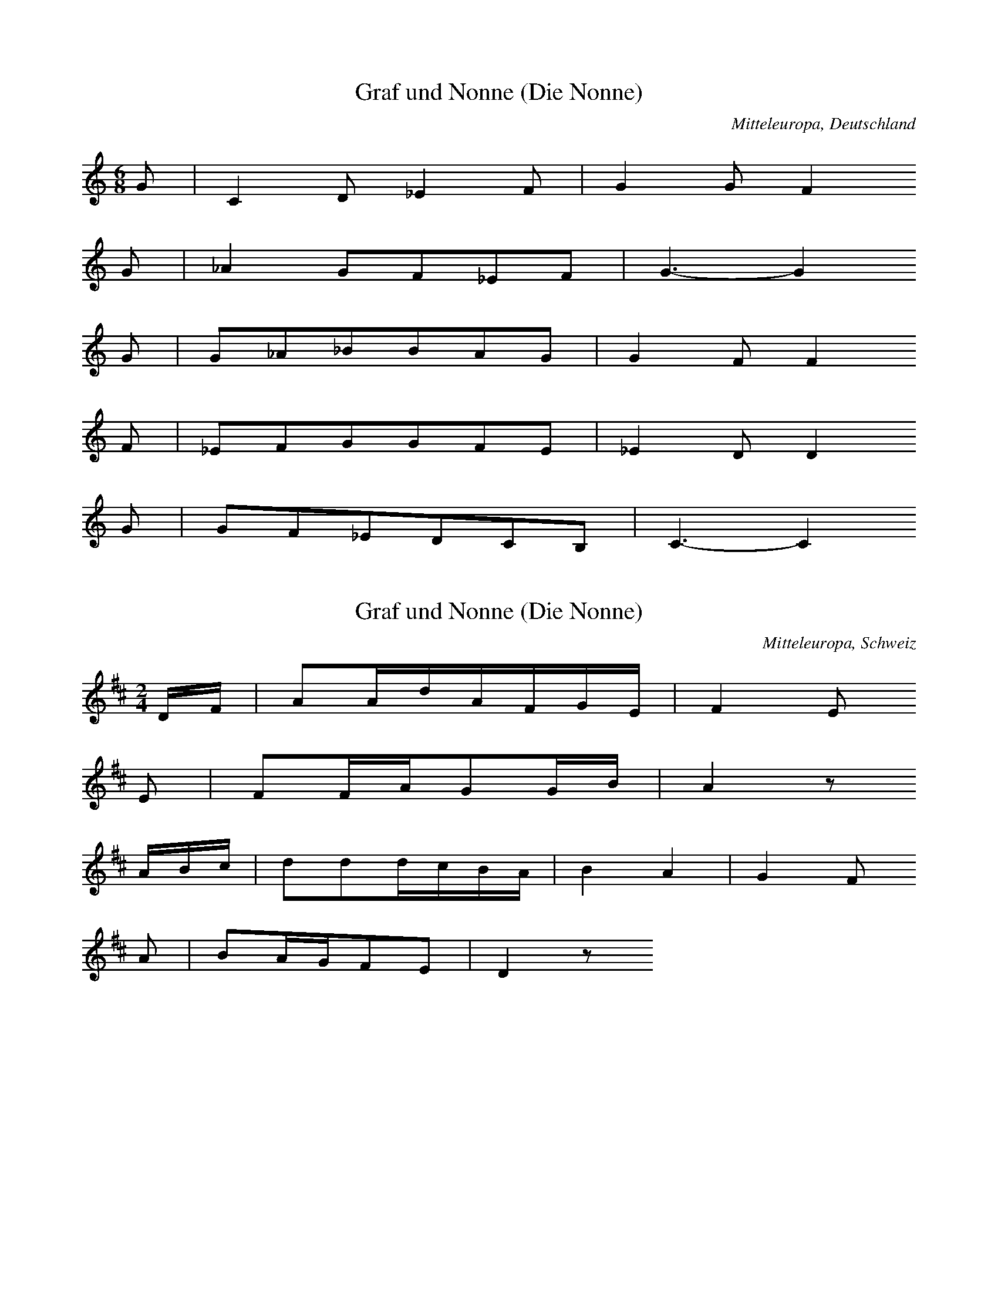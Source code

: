 
X:1
T: Graf und Nonne (Die Nonne)
N: Q0155
O: Mitteleuropa, Deutschland
R: Ballade, Standesunterschied, vergebliche Werbung, Liebe, Klage
M: 6/8
L: 1/8
K: C
G | C2D_E2F | G2GF2
G | _A2GF_EF | G3-G2
G | G_A_BBAG | G2FF2
F | _EFGGFE | _E2DD2
G | GF_EDCB, | C3-C2

X:2
T: Graf und Nonne (Die Nonne)
N: Q0155A
O: Mitteleuropa, Schweiz
N: Verzierungen (Vorschlaege) in der ersten und dritten Zeile.
N: Anhaengsel an der dritten Zeile.
R: Ballade, Standesunterschied, vergebliche Werbung, Liebe, Klage
M: 2/4
L: 1/16
K: D
DF | A2AdAFGE | F4E2
E2 | F2FAG2GB | A4z2
ABc | d2d2dcBA | B4A4 | G4F2
A2 | B2AGF2E2 | D4z2

X:3
T: Graf und Nonne (Die Nonne)
N: Q0155B
O: Mitteleuropa, Deutschland
N: Anhaengsel an der dritten Zeile.
R: Ballade, Standesunterschied, vergebliche Werbung, Liebe, Klage
M: 2/4
L: 1/8
K: G
G | BGdB | B2A
G | BGdB | A2z
G | dddd | dBG2 | c2e2 | dBG
d | dcAF | G2z

X:4
T: Graf und Nonne (Die Nonne)
N: Q0155C
O: Mitteleuropa, Deutschland (BRD) , Nordrhein - Westfalen, Meurs
N: Anhaengsel an der dritten Zeile.
R: Ballade, Standesunterschied, vergebliche Werbung, Liebe, Klage
M: 2/4
L: 1/32
K: F
F2A2 | c6f2c2A2B2G2 | A8G4
G3B | A4A2c2=B4B2d2 | c8z4
c4 | f4f2f2e2d2c4 | d8c4z2c2 | c6B2A4
c4 | d4c2B2A4G4 | F8z4

X:5
T: Graf und Nonne (Die Nonne)
N: Q0155D
O: Mitteleuropa, Deutschland / Polen, Schlesien, Kanth
R: Ballade, Standesunterschied, Werbung, Liebe, Glueck
M: 2/4
L: 1/8
K: D
G | BAGA | G2F
F | AGEA | F2z
F | AFEF | G2F
F | AFEF | G2F
D | DDDD | d2c
B | BFBG | G2F
F | AFEG | G2F
F | AFEG | G2F
D | DDDD | d2c
B | AFBG | G2F

X:6
T: Graf und Nonne (Die Nonne)
N: Q0155E
O: Mitteleuropa, Deutschland (BRD) , Nordrhein - Westfalen, Siegen
N: Grundton in der zweigestrichenen Oktave.
R: Ballade, Standesunterschied, Werbung, Liebe
M: 3/4
L: 1/8
K: C
C2 | C2G,2EF | E2C2
G2 | A2G2FG | E2z2
CC | A2A2AA | AGG2
GG | AGFEGE | D2D2
G2 | A2G2FG | E2z2

X:7
T: Graf und Nonne (Die Nonne)
N: Q0155F
O: Mitteleuropa, Deutschland (DDR) , Brandenburg an der Havel
N: Anhaengsel an der dritten Zeile.
R: Ballade, Standesunterschied, Werbung, Liebe
M: 4/4
L: 1/8
K: C
C2 | G3cGEFD | E4D2
D2 | E2A2G2^F2 | G4z2
G2 | c2c2B2G2 | A4G2z2 | F4E2
G2 | A2F2E2D2 | C4z2

X:8
T: Graf und Nonne (Die Nonne)
N: Q0155G
O: Mitteleuropa, Deutschland (DDR) , Brandenburg, Soldin, Adamsdorf
R: Ballade, Standesunterschied, vergebliche Werbung, Liebe, Klage, Tod
M: 2/4
L: 1/16
K: F
FA | c3fcBAG | A4G2
G2 | A2A2BABd | c4z2
c2 | f2f2edc2 | d4c4 | B4A2
c2 | d2cBA2G2 | F4z2

X:9
T: Graf und Nonne (Die Nonne)
N: Q0155H
O: Mitteleuropa, Deutschland (BRD) , Rheinland - Pfalz, Simmern, Laubach
N: Pause am Schluss der vierten und letzten Zeile angefuegt.
N: Eingeklammerte Pausen gespielt.
R: Ballade, Standesunterschied, vergebliche Werbung, Liebe, Klage
M: 6/8
L: 1/16
K: G
D2 | B4B2B2A2G2 | A2A4z2
D3D | c4c2d4A2 | B8z2
d2 | d2c2B2B2c2d2 | e6e2d2
B2 | d2d2d2d2c2c2 | B8z2
d2 | d2c2B2B2c2d2 | e6e2d2
B2 | d2d2d2d2c2c2 | B8z2

X:10
T: Graf und Nonne (Die Nonne)
N: Q0155I
O: Mitteleuropa, Deutschland (BRD) , Nordrhein - Westfalen, Attendorn
R: Ballade, Standesunterschied, vergebliche Werbung, Liebe, Klage
M: 4/4
L: 1/8
K: F
C2 | F3CA,2C2 | F2A2A2
c2 | G3FE2F2 | G4z2
FG | A2A2A2A2 | A2c2B2
AA | G2G2G2G2 | G2d2c2
cB | A2A2G2G2 | A4z2
d2 | c3AB2c2 | A4z2

X:11
T: Graf und Nonne (Die Nonne)
N: Q0155J
O: Mitteleuropa, Deutschland (DDR) , Thueringen, Poermitz
R: Ballade, Standesunterschied, vergebliche Werbung, Liebe, Klage
M: 6/8
L: 1/8
K: F
C | F2Ac2F | FEz3
C | E2Gc2B | A2z3
C | F2GA2B | c2fe2
d | cccB2E | F4z

X:12
T: Graf und Nonne (Die Nonne)
N: Q0155K
O: Mitteleuropa, Schweiz, Aargau, Zufikon
R: Ballade, Standesunterschied, vergebliche Werbung, Liebe, Klage
M: 6/8
L: 1/16
K: Bb
F2 | B2A2G2F3DD2 | G4F2F4
B2 | F4D2G2F2E2 | E6D2z2
F2 | B2A2G2F3DD2 | G4F2F4
B2 | F4D2G2F2E2 | E6D2z2
B2 | c2e2e2c2A2F2 | B4d2d6
c3cc2e2d2c2 | B8z2
B2 | c2e2e2c2A2F2 | B4d2d6
c3cc2e2d2c2 | B8z2

X:13
T: Graf und Nonne (Die Nonne)
N: Q0155L
O: Mitteleuropa, Deutschland / Polen, Schlesien, Ziegenhals
R: Ballade, Standesunterschied, vergebliche Werbung, Liebe, Klage, Tod
M: 4/4
L: 1/8
K: F
c2 | c3cd2A2 | c4B2
B2 | B3Bc2B2 | A4z2
f2 | f3fg2f2 | e3dd2
d2 | c2c2c2B2 | A2A2z2

X:14
T: Graf und Nonne (Die Nonne)
N: Q0155M
O: Mitteleuropa, Oesterreich, Niederoesterreich, Goggendorf
N: Grundton taucht nicht auf ! Grundton in der eingestrichenen Oktave.
R: Ballade, Standesunterschied, vergebliche Werbung, Liebe, Klage, Tod
M: 6/8
L: 1/16
K: Bb
f2 | f3dd2d2c2d2 | e2e2z6
g2 | g4e2e2f2g2 | f6z4
f2 | f3dd2d3cd2 | e4g2g4
g2 | f2g2f2e4e2 | d4z6

X:15
T: Graf und Nonne (Die Nonne)
N: Q0155N
O: Mitteleuropa, Deutschland (BRD) , Nordrhein - Westfalen, Muenster
N: Anhaengsel an der dritten bzw. fuenften Zeile.
R: Ballade, Standesunterschied, vergebliche Werbung, Liebe;
M: 3/4
L: 1/8
K: G
D2 | G4D2 | D2G2B2 | B2A2
D2 | D2F2A2 | e2d2c2 | B4
GB | d4d2 | d2c2B2 | c2A2D2 | E2D2
D2 | D2F2A2 | e2d2c2 | B4
GB | d4d2 | d2c2B2 | c2A2D2 | E2D2
D2 | D2F2A2 | e2d2c2 | B4

X:16
T: Graf und Nonne (Die Nonne)
N: Q0155O
O: Mitteleuropa, Deutschland (BRD) , Franken, Mittelfranken, Hersbruck,
N: Grundton in der zweigestrichenen Oktave
R: Ballade, Standesunterschied, vergebliche Werbung, Liebe, Klage;
M: 4/4
L: 1/8
K: C
G,2 | C3G,E,2G,2 | G,2E2E2
E2 | D3CB,2D2 | D6
G,2 | E3EE2E2 | E2G2F2
E2 | D3DD2E2 | F2A2G2
E2 | G4F4 | E6

X:17
T: Graf und Nonne (Die Nonne)
N: Q0155P
O: Mitteleuropa, Schweiz, Kanton Wallis, Visp, Randa
R: Ballade, Standesunterschied, vergebliche Werbung, Liebe, Klage
M: 4/4
L: 1/8
K: D
A2 | D2FAD2F2 | E2A2G2
E2 | C2EGC2E2 | D2A2F2
D2 | D2DDD2G2 | B4dc
B2 | A2AAG2C2 | D2z4

X:18
T: Graf und Nonne (Die Nonne)
N: Q0155Q
O: Mitteleuropa, Deutschland (BRD) , Wuerttemberg, Lauingen
N: Grundton in der zweigestrichenen Oktave.
R: Ballade, Standesunterschied, vergebliche Werbung, Liebe, Klage
M: 3/4
L: 1/16
K: C
G,3G, | C4E4D2C2 | D4F4
D3D | E4E4G2E2 | D8
C2E2 | G4G2G2F2E2 | E2D2z2
G,2 | G,2B,2D2A2G2F2 | E8

X:19
T: Graf und Nonne (Die Nonne)
N: Q0155R
O: Mitteleuropa, Deutschland (BRD) , Hessen, Giessen, Crumbach
R: Ballade, Standesunterschied, Werbung, Liebe, Glueck
M: 6/8
L: 1/16
K: G
D2 | B4A2G4E2 | D4B2B4
BB | A4A2c2B2A2 | B8z2
B2 | d4B2e4d2 | c4B2A4
G2 | F4A2d4c2 | B8z2
B2 | c4e2d4c2 | B4A2G4
G2 | F4A2d4c2 | B6-B4

X:20
T: Graf und Nonne (Die Nonne)
N: Q0155S
O: Osteuropa, UdSSR, Krim, Friedental
N: Pause am Ende der ersten Zeile weggelassen.
R: Ballade, Standesunterschied, vergebliche Werbung, Liebe, Klage
M: 6/8
L: 1/16
K: C
G,2 | C4E2F2E2C2 | D4B,2G,4
G,2 | D4G2G2F2D2 | E8z2
CD | E4A2G4E2F2D2
B,C | D4D2F4D2E2C2
G,2 | G4E2D4E2 | C6z4

X:21
T: Graf und Nonne (Die Nonne)
N: Q0155T
O: Mitteleuropa, Deutschland (BRD) , Hessen, Kassel, Vollmarshausen
R: Ballade, Standesunterschied, vergebliche Werbung, Liebe
M: 3/4
L: 1/8
K: C
ED | C3DED | CGG2
ED | C3DEE | D4
CE | G2ECAG | GFD2
Gc | G2E2DD | C4

X:22
T: Graf und Nonne (Die Nonne)
N: Q0155U
O: Mitteleuropa, Oesterreich, Burgenland, Pamhagen
R: Ballade, Standesunterschied, Werbung, Liebe, Glueck
M: 4/4
L: 1/4
K: G
GB | ddcd | B2
GB | ddcd | B2
AA | BB^cA | dd
AA | BB^cA | dd
gd | dcBc | d2
dc | BBAA | G2

X:23
T: Graf und Nonne (Die Nonne)
N: Q0155V
O: Mitteleuropa, Deutschland (BRD) , Nordrhein - Westfalen,
N: Anhaengsel an der dritten Zeile. Grundton in der zweigestrichenen
N: Oktave.
R: Ballade, Standesunterschied, vergebliche Werbung, Liebe, Klage
M: 3/4
L: 1/4
K: C
G, | G,E,G, | EDC | CB,z | z2
G, | G,B,D | FED | C3 | z2
E | GGG | GFE | FG,G, | A,G,
G, | G,B,D | FED | C3 | z2

X:24
T: Graf und Nonne (Die Nonne)
N: Q0155W
O: Osteuropa, Ungarn, Deutsch - Pilsen, Honter Gespannschaft
R: Ballade, Standesunterschied, vergebliche Werbung, Liebe, Klage
M: 4/4
L: 1/8
K: G
D2 | G2F2G2A2 | _B2B2A2
A2 | d2d2c2_B2 | A4z2
_Bc | _B2=F2B2c2 | d4c2
_B2 | A2G2_B2A2 | G4z2
_Bc | _B2=F2B2c2 | d4c2
_B2 | A2G2_B2A2 | G4z2

X:25
T: Graf und Nonne (Die Nonne)
N: Q0155X
O: Mitteleuropa, Deutschland (BRD) , Hessen, Eder, Kleinern
N: Schlusspause korrigiert.
R: Ballade, Standesunterschied, vergebliche Werbung, Liebe
M: 3/4
L: 1/16
K: Eb
E4 | G6G2G2G2 | F2B2B4
G3F | E6F2G2B2 | F6
E2E2F2 | B4G3Bc3B | B2A2F4
c2c2 | B6G2A2F2 | E6
E2E2F2 | B4G3Bc3B | B2A2F4
c2c2 | B6G2A2F2 | E6z2

X:26
T: Graf und Nonne (Die Nonne)
N: Q0155Y
O: Mitteleuropa, Schweiz, Basel - Land
R: Ballade, Standesunterschied, vergebliche Werbung, Liebe, Klage
M: 4/4
L: 1/8
K: F
C2 | F2c2cAAc | A4A2
C2 | F2F2Bddf | f4z2
C2 | F2c2cAAc | A4A2
c2 | A2F2G2E2 | F4z2
c2 | A2F2G2E2 | F4z2

X:27
T: Graf und Nonne (Die Nonne)
N: Q0155Z
O: Mitteleuropa, Deutschland (BRD) , Hessen, Fulda, Neuhof
N: Anhaengsel an der ersten, dritten und fuenften Zeile.
R: Ballade, Standesunterschied, vergebliche Werbung, Liebe, Klage, Tod
M: 6/8
L: 1/16
K: G
D2 | G4D2B,2D2B2 | B2A2D2E2D2
D2 | D2F2A2e2d2c2 | B6z4
GB | d4d2d2c2B2 | B2A2D2E2D2
D2 | D2F2A2e2d2c2 | B6z4
GB | d4d2d2c2B2 | B2A2D2E2D2
D2 | D2F2A2e2d2c2 | B6z4

X:28
T: Graf und Nonne (Die Nonne)
N: Q0155a
O: Mitteleuropa, Deutschland (BRD) , Franken, Haselbach v.d. Rhoen
R: Ballade, Standesunterschied, vergebliche Werbung, Liebe, Klage
M: 2/4
L: 1/16
K: Bb
F2 | B3FD2F2 | B2d2d2
f2 | c3BA2B2 | c4z2
Bc | d3dd3d | d2f2e2
dd | c3ee3e | e2g2f2
fe | d2d2c2c2 | d4z2

X:29
T: Graf und Nonne (Die Nonne)
N: Q0155b
O: Mitteleuropa, Deutschland (BRD) , Franken, Haselbach v.d. Rhoen
N: Gleiche Informantin wie in Q0155a.
R: Ballade, Standesunterschied, vergebliche Werbung, Liebe, Klage
M: 3/4
L: 1/8
K: F
C2 | F3GAB | A2F2
FG | A3GAB | c4
c2 | d3cBd | c2A2
FA | c3ABc | A2z2
F2 | d3dfd | c2A2
FA | c3dcB | A2z2

X:30
T: Graf und Nonne (Die Nonne)
N: Q0155c
O: Mitteleuropa, Deutschland / Frankreich, Lothringen, Forbach,
N: Modulation in der letzten Zeile.
R: Ballade, Standesunterschied, Werbung, Liebe, Glueck
M: 4/4
L: 1/8
K: G
D2 | B2B2G2B2 | B2A2G2z2
c3BA2G2 | A2A2G2
Bc | ddB2e2d2 | dcB2A2
FG | AAA2B2BA | G2E2D2
D2 | GGG2A2A2 | B4
c4 | G2EFG2F2 | E4z2

X:31
T: Graf und Nonne (Die Nonne)
N: Q0155d
O: Suedosteuropa, Rumaenien, Sathmar, Arded, Scheindorf
N: Schlusspause korrigiert.
R: Ballade, Standesunterschied, vergebliche Werbung, Liebe, Klage
M: 4/4
L: 1/16
K: E
 | B4A4G4B4 | A4G4F8
B4A4G4F4 | E4F2G2F4
B,4 | G3FE3DG2F2E4 | E4c4B4
A4 | G2B2G4F2GEF4 | E8z8

X:32
T: Graf und Nonne (Die Nonne)
N: Q0155e
O: Osteuropa, Ungarn, Batschka, Ujfutak
R: Ballade, Standesunterschied, vergebliche Werbung, Liebe, Klage, Tod
M: 6/8
L: 1/16
K: D
D2 | =F4F2G2F2E2 | =F6D4
FG | A4G2A4G2 | A6z4
A2 | d2d2=c2_B2A2G2 | A6=F4
F2 | E2E2E2A4A2 | D6z4

X:33
T: Graf und Nonne (Die Nonne)
N: Q0155f
O: Osteuropa, Polen, Galizien, Konstantynowka
N: Anhaengsel in der dritten Zeile.
R: Ballade, Standesunterschied, Werbung, Liebe, Glueck
M: 4/4
L: 1/8
K: C
C2 | G2A2G2F2 | E3ED3
D | E2E2F2A2 | G4z2
G2 | c2c2cBA2 | G2c2G2z2 | F4E2
c2 | A2F2FED2 | C2z4

X:34
T: Graf und Nonne (Die Nonne)
N: Q0155g
O: Mitteleuropa, Oesterreich / Italien, Suedtirol, Meran, Marling
R: Ballade, Standesunterschied, vergebliche Werbung, Liebe, Klage, Tod
M: 6/8
L: 1/8
K: G
D | G2GF2G | A3D2
D | A2AG2A | B3z2
d | d2cE2c | c2BD2
B | B2AE2F | G3z2
d | d2cE2c | c2BD2
B | B2AE2F | G3z2

X:35
T: Graf und Nonne (Die Nonne)
N: Q0155h
O: Mitteleuropa, Oesterreich / Italien, Suedtirol, Sterzing, Pfitsch,
R: Ballade, Standesunterschied, Werbung, Liebe
M: 6/8
L: 1/16
K: G
D2 | B4G2G2F2G2 | A2A2z6
DD | A4A2A2G2A2 | B4z6
B2 | d4c2A4c2 | c4B2G4
B2 | A4F2B4A2 | G4z6
B2 | d4c2A4c2 | c4B2G4
B2 | A4F2B4A2 | G4z6

X:36
T: Graf und Nonne (Die Nonne)
N: Q0155i
O: Mitteleuropa, Oesterreich / Italien, Suedtirol, Brixen, Vals
R: Ballade, Standesunterschied, vergebliche Werbung, Liebe, Klage, Tod
M: 6/8
L: 1/8
K: G
D | BBBBAB | cAz3
F | ccccBc | d2z3
g | f2ec2e | e2dB2
d | d2cd2c | B2z3
g | f2ec2e | e2dB2
d | d2cd2c | B2z3

X:37
T: Graf und Nonne (Die Nonne)
N: Q0155j
O: Suedosteuropa, Rumaenien, Bukowina, Alt - Fratautz
R: Ballade, Standesunterschied, vergebliche Werbung, Liebe, Klage, Tod
M: 6/8
L: 1/8
K: F
C | A2AG2G | F3G2
G | A2Ad2d | c3z2
c | cccfed | d3c2
c | cdcBGc | A3z2

X:38
T: Graf und Nonne (Die Nonne)
N: Q0155k
O: Osteuropa, UdSSR, Bessarabien, Karolinengrund, Eigenheim
R: Ballade, Standesunterschied, Werbung, Liebe
M: 6/8
L: 1/16
K: Eb
B,2 | E4G2B4E2 | E2D4z4
B,2 | D4F2B4A2 | G6z4
EF | G4G2A4B2 | c4e2d4
c2 | B2B2B2B4A2 | G6z4

X:39
T: Graf und Nonne (Die Nonne)
N: Q0155l
O: Mitteleuropa, Deutschland (BRD) , Niedersachsen, Hildesheim, Mehle
R: Ballade, Standesunterschied, vergebliche Werbung, Liebe, Klage
M: 4/4
L: 1/8
K: G
D2 | G3DB,2D2 | G2B2B2
d2 | A3GF2G2 | A4z2
D2 | G3DB,2D2 | G2B2B2
d2 | A3GF2G2 | A4z2
GA | B3BB2B2 | B2d2d2
cB | A3Bc2c2 | c2e2d2
c2 | B3AB2c2 | d4
e4 | d3Bc2d2 | B4z2

X:40
T: Graf und Nonne (Die Nonne)
N: Q2155m
O: Mitteleuropa, Niederlande, Zeeland, te Oost - Souburg
N: Niederlaendische Fassung der Ballade. Verzierung: Glissando. Unteren
N: Anfangston kodiert. Schluss rhythmisch korrigiert und Pause ergaenzt.
R: Ballade, Standesunterschied, vergebliche Werbung, Liebe, Klage, Tod
M: 6/8
L: 1/8
K: G
D | G2Bd2d | e2ed2
d | e2ef2f | g3-g2
d | ggge2e | d3Bz
d | deddcB | A3
eee | d2GB2c | d3
eee | d2GB2A | G2z3

X:41
T: Graf und Nonne (Die Nonne)
N: Q0155n
O: Osteuropa, Tschechoslowakei, Boehmen, Egerland, Hostau, Muttersdorf
N: Pause in der vierten und letzten Zeile ergaenzt.
R: Ballade, Standesunterschied, vergebliche Werbung, Liebe, Klage, Tod
M: 6/8
L: 1/8
K: E
B, | GFEEDE | FF2z2
B, | AGFFEF | G3z2
B, | GFEEDE | C2AAG
F | EDEGFF | E3z2
B, | GFEEDE | C2AAG
F | EDEGFF | E3z2

X:42
T: Graf und Nonne (Die Nonne)
N: Q0155o
O: Osteuropa, Ungarn, Tata, Tatabanya
R: Ballade, Standesunterschied, vergebliche Werbung, Liebe, Klage, Tod
M: 6/8
L: 1/16
K: G
D2 | G4G2G4B2 | A6A4
DD | B2B2B2d2c2B2 | A6z4
A2 | c2c2c2c2B2A2 | G4A2B4
G2 | D2B2B2B4A2 | G6z4

X:43
T: Graf und Nonne (Die Nonne)
N: Q2155p
O: Osteuropa, Ungarn, Tata, Tatabanya
N: Derselbe Informant wie in Q0155n. Ersten Taktstrich eingefuegt.
N: Ungarische Fassung der Ballade.
R: Ballade, Standesunterschied, vergebliche Werbung, Liebe, Klage, Tod
M: 6/8
L: 1/8
K: G
G | GGG_BAG | d3z2
d | g2g=f2_e | d3z2
d | d2dd2A | c3_B2
G | _B2BA2A | G3z2

X:44
T: Graf und Nonne (Die Nonne)
N: Q0155q
O: Osteuropa, Ungarn, Tata, Tarjan
R: Ballade, Standesunterschied, vergebliche Werbung, Liebe, Klage, Tod
M: 2/4
L: 1/16
K: F
C2 | F2F2E2D2 | D2F2C2
C2 | F2F2G2G2 | A4z2
C2 | A3AA2c2 | c4B2
A2 | G3FE2D2 | C2B2A2
G2 | c2B2B2B2 | A4z2

X:45
T: Graf und Nonne (Die Nonne)
N: Q0155r
O: Osteuropa, Ungarn, Kalocsa, Hajos
N: Anhaengsel an der zweiten Zeile.
R: Ballade, Standesunterschied, vergebliche Werbung, Liebe, Klage
M: 4/4
L: 1/8
K: F
C2 | F3CA,2C2 | F2A2A2
A2 | G3FE2F2 | G2CCC2
FG | A3AA3A | A2c2BA
GA | B3BB2B2 | B2d2c2
cB | A2A2G2B2 | A4z2

X:46
T: Graf und Nonne (Die Nonne)
N: Q0155s
O: Osteuropa, Ungarn, Felsoeszentivan, Csavoly
N: Eingeklammerte Noten (Strophenvariante) nicht gespielt.
R: Ballade, Standesunterschied, vergebliche Werbung, Liebe, Klage
M: 6/8
L: 1/8
K: E
 | =G2FE2E | BB2z2
B | A2Bee=c | B3z2
B | eeB=d=cB | A3B2
=D | =GGGAGF | E3z2
B | eeB=d=cB | A3B2
=D | =GGGAGF | E3z3

X:47
T: Graf und Nonne (Die Nonne)
N: Q0155t
O: Mitteleuropa, Deutschland (BRD) , Westfalen
R: Ballade, Standesunterschied, vergebliche Werbung, Liebe, Klage
M: 3/4
L: 1/8
K: G
D2 | G3GBG | D2D2
GF | E3FGE | D4
DD | A3cBA | G2G2
G2 | B2A2FF | G4
DD | A3cBA | G2G2
G2 | B2A2FF | G4

X:48
T: Graf und Nonne (Die Nonne)
N: Q1155u
O: Mitteleuropa, Deutschland / Polen, Danzig
N: Melodievergleich zu Q0155t, andere Ballade "Der Schlemmer" .
R: Ballade, Fuhrmanns - Lied
M: 3/4
L: 1/16
K: G
D4 | G4G2A2B2G2 | D4D4
G3G | E6F2G2E2 | D6z2
D4 | c4c4d2c2 | B4B4
G3B | B4A4F4 | G8
D4 | c4c4d2c2 | B4B4
G3B | B4A4F4 | G8

X:49
T: Graf und Nonne (Die Nonne)
N: Q2155v
O: Mitteleuropa, Niederlande
N: Zusammenhang zur Balladengruppe unsicher. Geistliche Kontrafaktur.
N: Taktart in FREI geaendert.
R: Ballade, Standesunterschied, Werbung, Liebe; geistlich
M: none
L: 1/8
K: G
G2 | d2d2e2f2 | g2d
e | =f3ae3d | d4z2
d2 | =f3_BB2d2 | c4c4z2
F2 | GA_BcA3G | G4z2
d2 | =f3_BB2d2 | c4c4z2
F2 | GA_BcA3G | G4

X:50
T: Graf und Nonne (Die Nonne)
N: Q0155w
O: Mitteleuropa, Deutschland
R: Ballade, Standesunterschied, vergebliche Werbung, Liebe, Klage
M: 2/4
L: 1/16
K: G
_Bc | d3c_B2A2 | G2_Bcd2
d2 | _e2e2ccc2 | d4z2
d2 | d3_e=f2d2 | c2_Bcd2
c2 | _B3cd2B2 | A2GA_B2
d2 | g2_B2cdBA | G4
d4 | g2_B2cdBA | G4z2

X:51
T: Graf und Nonne (Die Nonne)
N: Q0155x
O: Suedosteuropa, Rumaenien, Siebenbuergen
N: Vorletzten Takt der fuenften und sechsten Zeile gemaess der Taktart
N: rhythmisch korrigiert.
R: Ballade, Standesunterschied, vergebliche Werbung, Liebe, Klage
M: 4/4
L: 1/8
K: G
D2 | G3A_BAG2 | d3cdc
_B2 | c2d2_edc_B | A4z2
d_e | =f_ed2dc_B2 | c3_Bc4
B2d2BAG2 | A3GA2
d2 | dc_BAG2F2 | G4z2
d2 | dc_BAG2F2 | G4z2

X:52
T: Graf und Nonne (Die Nonne)
N: Q2155y
O: Mitteleuropa, Niederlande
N: Niederlaendische Fassung der Ballade.
N: Schlusston rhythmisch korrigiert.
R: Ballade, Standesunterschied, vergebliche Werbung, Liebe, Klage
M: 6/8
L: 1/16
K: G
D2 | G2G2A2_B4A2 | G6D4
GG | _B2B2B2c2B2c2 | d6-d4
d2 | d2d2d2_e4d2 | d4c2A4
c2 | c4_e2d4d2 | d2c2_B2A4
A2 | c2d2_e2G4A2 | G6-G4

X:53
T: Graf und Nonne (Die Nonne)
N: Q2155z
O: Nordeuropa, Norwegen
N: Norwegische Fassung der Ballade.
R: Ballade, Standesunterschied, vergebliche Werbung, Liebe, Klage
M: 4/4
L: 1/8
K: G
G_B | d2d2c2cd | _B2BAG2
GB | d2ddc_Bc2 | d4z2
_e2 | =f2fd_e2ed | dcc2c3
d | _B2A2G3
G | A3GF2F2 | G4z2

X:54
T: Graf und Nonne (Die Nonne)
N: Q21550
O: Nordeuropa, Schweden
N: Schwedische Fassung der Ballade.
N: Schlusspause und Pause in der zweiten Zeile rhythmisch korrigiert.
R: Ballade, Standesunterschied, vergebliche Werbung, Liebe, Klage
M: 2/4
L: 1/16
K: G
G4 | G2d2dc_BA | G4F3
G | _B2B2c2c2 | d4
G4 | G2d2dc_BA | G4F3
G | _B2B2c2c2 | d4z2
d2 | d3=ff3d | d3_BB3
d | d2c2c3_B | A4z2
A2 | _B3Bc2c2 | d3dG3
A | _B2B2A2A2 | G4

X:55
T: Graf und Nonne (Die Nonne)
N: Q21551
O: Osteuropa, Ungarn, Komitat Komarom, Oroszlany
N: Ungarische Fassung der Ballade.
R: Ballade, Standesunterschied, vergebliche Werbung, Liebe, Klage
M: 6/8
L: 1/8
K: G
 | _BAGBAG | d3z2
d | g2=f_B2c | d2z4
_eeed2A | c3_B2
G | _B2dA2B | G3z3

X:56
T: Graf und Nonne (Die Nonne)
N: Q01552
O: Suedosteuropa, Rumaenien, Siebenbuergen
R: Ballade, Standesunterschied, vergebliche Werbung, Liebe, Klage
M: 4/4
L: 1/8
K: G
D2 | G2A2_B2c2 | _B2A2G2
G2 | d2ddd2g2 | d4z2
d2 | g2d2_e2c2 | d4c2
_B2 | A2c2_B2A2 | G2_B2d2
d2 | g2d2_e2c2 | d4c2
_B2 | A2c2_B2A2 | G4z2

X:57
T: Graf und Nonne (Die Nonne)
N: Q01553
O: Osteuropa, UdSSR, Bessarabien
R: Ballade, Standesunterschied, vergebliche Werbung, Liebe, Klage
M: 6/8
L: 1/8
K: G
D | G2GAGA | _B3G2
G | _B2Bc2c | d4z
d | g2d_BAG | d3G2
G | _B2cB2A | G4z

X:58
T: Graf und Nonne (Die Nonne)
N: Q01554
O: Osteuropa, Polen
R: Ballade, Standesunterschied, vergebliche Werbung, Liebe, Klage
M: 6/8
L: 1/8
K: G
D | G2GAGA | _B3G2
G | _B2BcBc | d4z
d | g2d_BAG | d3A2
A | G2_BA2D | G4z

X:59
T: Graf und Nonne (Die Nonne)
N: Q01555
O: Osteuropa, Ungarn
N: Taktart in Taktwechsel geaendert.
R: Ballade, Standesunterschied, vergebliche Werbung, Liebe, Klage
M: 6/8
L: 1/16
K: G
=F2 | _B4B2A4A2 | G6=F4
F2 | d4d2d3dd2c2d2_e2 | d6z4
d2 | g4d2_e2d2c2 | d4_e2d4
c2 | _B2B2B2A4d2 | G6z4

X:60
T: Graf und Nonne (Die Nonne)
N: Q01556
O: Osteuropa, Tschechoslowakei, Sudetenland, Zips
R: Ballade, Standesunterschied, vergebliche Werbung, Liebe, Klage
M: 6/8
L: 1/8
K: G
D | _B2BA2A | G3=F2
F | _B2Bc2c | d3z2
d | g2d_e2c | d3G2
A | _BBBA2A | G3z2
A | _BBBA2A | G3z2

X:61
T: Graf und Nonne (Die Nonne)
N: Q01557
O: Osteuropa, Ungarn
N: Schlusspause gestrichen.
R: Ballade, Standesunterschied, vergebliche Werbung, Liebes - Lied
M: 2/4
L: 1/16
K: G
D2D2 | GGG2F2E2 | E2D2D2
D2 | G2G2A2c2 | B8
D2D2 | GGG2F2E2 | E2D2D2
D2 | G2G2A2c2 | B8z2
B2 | B3BB2B2 | B2d2c2
B2 | A3GF2E2 | D2c2B2
A2 | G2G2A2F2 | G4z2
B2 | B3BB2B2 | B2d2c2
B2 | A3GF2E2 | D2c2B2
A2 | G2G2A2F2 | G4

X:62
T: Graf und Nonne (Die Nonne)
N: Q01558
O: Suedosteuropa, Rumaenien
N: Fermatenton zu Beginn der dritten und sechsten Zeile entsprechend
N: der Taktart zur Halben verlaengert.
R: Ballade, Standesunterschied, vergebliche Werbung, Liebes - Lied
M: 2/4
L: 1/8
K: G
D | GGFE | E2D
D | GGAc | B2z2
D4 | BABd | d2c
B | ADDc | c2B
A | GDBA | G2z2
D4 | BABd | d2c
B | ADDc | c2B
A | GDBA | G2z

X:63
T: Graf und Nonne (Die Nonne)
N: Q01559
O: Suedosteuropa, Jugoslawien, Batschka
R: Ballade, Standesunterschied, vergebliche Werbung, Liebes - Lied
M: 2/4
L: 1/16
K: G
D2 | G2G2F2E2 | E2D2D2
D2 | G2G2A2D2 | B4z2
d2 | B3BB2B2 | B2d2d2
B2 | c2B2A2G2 | F2E2D2
DD | B2B2A2A2 | G4z2
d2 | B3BB2B2 | B2d2d2
B2 | c2B2A2G2 | F2E2D2
DD | B2B2A2A2 | G4z2

X:64
T: Graf und Nonne (Die Nonne)
N: Q0155A.16
O: Osteuropa, Ungarn, Banat, Almaskamaras
N: Sehr viele Verzierungen (Vorschlaege) . Schlusston rhythmisch
N: korrigiert.
R: Ballade, Standesunterschied, vergebliche Werbung, Liebes - Lied
M: 2/4
L: 1/G
K: 2/4
F,2 | 22A,2G,2 | G,2F,2F,2
A,2 | 22C2F,2 | D4z2
2 | 3DD2F2 | F4E2
D2 | C22A,2G2 | G4F2
E2 | D2D2F2E2 | D4z2
2 | 3DD2F2 | F4E2
D2 | C22A,2G2 | G4F2
E2 | D2D2F2E2 | D4z2

X:65
T: Graf und Nonne (Die Nonne)
N: Q0155B.08
O: Osteuropa, UdSSR, Russland, Bessarabien
N: Verzierungen (Vorschlaege) in der dritten und sechsten Zeile.
R: Ballade, Standesunterschied, vergebliche Werbung, Liebes - Lied
M: 2/4
L: 1/G
K: 4/4
F,2 | 3A,C2G,A, | 22F,2
F,2 | D2D2CDE2 | D2z4
C | D3FF2G2 | F2GFE2
D2 | C3CC2D2 | EFG2F2
FE | D2D2CDE2 | D4z2
C | D3FF2G2 | F2GFE2
D2 | C3CC2D2 | EFG2F2
FE | D2D2CDE2 | D4z2

X:66
T: Graf und Nonne (Die Nonne)
N: Q0155C.08
O: Suedosteuropa, Jugoslawien, Gottschee
R: Ballade, Standesunterschied, vergebliche Werbung, Liebes - Lied
M: 4/4
L: 1/G
K: 6/8
F, | D2C2F, | F,22
 | C2CC2C | D2z3
F, | D2DD2D | D2FE2
D | C2A,2G, | F,22
F, | 2CDD2CD | 2z3

X:67
T: Graf und Nonne (Die Nonne)
N: Q0155D.16
O: Osteuropa, Tschechoslowakei, Kremnitz, Kuneschau
R: Ballade, Standesunterschied, vergebliche Werbung, Liebes - Lied
M: 4/4
L: 1/G
K: 2/4
F,2 | D2D2C2C2 | 2F,2F,2
F,2 | D2D2C2C2 | D4z2
C | D2D2D2D2 | F4E2
D2 | D2C2C2C2 | G4F2
E2 | D2D2C2C2 | 4z2

X:68
T: Graf und Nonne (Die Nonne)
N: Q0155E.08
O: Osteuropa, Ungarn, Batschka
N: Anhaengsel an der zweiten Zeile. Taktart in Taktwechsel geaendert.
R: Ballade, Standesunterschied, vergebliche Werbung, Liebe, Klage
M: 5/4
L: 1/G
K: 4/4
F,2 | 3F,D,2F,2 | 2D2D2z
D | C3A,22 | C2F,F,F,2z2
C | D3DD3D | D2F2E2
CD | E3EE3E | E2G2F2
FE | D2D2C2CE | D2z4

X:69
T: Graf und Nonne (Die Nonne)
N: Q1155F.08
O: Mitteleuropa, Deutschland (DDR) , Brandenburg, Uckermark, Gramzow
N: Melodievergleich zu Q0155I., anderes Lied.
R: Trink - Lied
M: 5/4
L: 1/G
K: 4/4
F,2 | 3F,D,2F,2 | 3A,2
D2 | C3A,CG,2 | F,4z2
D | C22C2F2 | E2CED2
C2 | 4A,4 | 4z2

X:70
T: Graf und Nonne (Die Nonne)
N: Q1155G.16
O: Mitteleuropa, Deutschland (BRD) , Nordrhein - Westfalen, Meurs
N: Melodievergleich zu Q0155I., anderes Lied. Vierte Zeile = Refrain
N: auf sinnfreie Silben.
R: Liebes - Lied
M: 5/4
L: 1/G
K: 2/4
F,2 | 2F,2D,2F,2 | D3C2
D2 | C3A,2D | C4z2
A, | C2C2C2E2 | D3C4
C4C2E2 | DCDC2
2 | G,22A,A,C2 | 4z2

X:71
T: Graf und Nonne (Die Nonne)
N: Q1155H.16
O: Mitteleuropa, Deutschland (BRD) , Nordrhein - Westfalen, Elberfeld
N: Melodievergleich zu Q0155I., anderes Lied. Refrain in der vierten
N: Zeile (z.T. sinnfreie Silben) . Vorletzten Takt rhythmisch
N: korrigiert.
R: Liebes - Lied
M: 5/4
L: 1/G
K: 2/4
F,2 | 3F,D,2F,2 | 42
D2 | C3A,22 | C4z2
C | D2D2D2D2 | D2E2F2
D2 | F2C2C2C2 | C2D2E2
F2 | D2D2CCD | 4z2

X:72
T: Graf und Nonne (Die Nonne)
N: Q0155I.08
O: Mitteleuropa, Deutschland (BRD) , Franken
N: Letzten Takt der dritten Zeile rhythmisch korrigiert. Schlusspause
N: ergaenzt.
R: Ballade, Standesunterschied, vergebliche Werbung, Liebe, Klage
M: 5/4
L: 1/G
K: 4/4
F,2 | 2F,2D,2F,2 | 2D2D2
F2 | E3DC2CE | D4z2
FE | D2D2D2FD | E2F2E2
ED | C2C2C2EC | D2E2D2
FE | D2D2C2CE | D4z2

X:73
T: Graf und Nonne (Die Nonne)
N: Q1155J.16
O: Mitteleuropa, Deutschland / Polen, Schlesien, Conradsdorf
N: Melodievergleich zu Q0155M. ff., anderes Lied (genetisch verwandt ?).
N: Pause am Ende der vierten Zeile ergaenzt.
R: Klage - Lied ???
M: 5/4
L: 1/G
K: 6/8
F,2 | 4F,2D,2F,22 | 2A,2z6
F,A, | C4E2E3DC2 | D6z4
F,2 | 42D2C22 | A,2G,2z6
G,2 | F,4F,2F,2A,2C2 | 6z4
F,2 | 42D2C22 | A,2G,2z6
G,2 | F,4F,2F,2E,2C,2 | 4z6

X:74
T: Graf und Nonne (Die Nonne)
N: Q1155K.08
O: Mitteleuropa, Deutschland (DDR) , Brandenburg, Berlin
N: Melodievergleich zu Q0155M., anderes Lied (genetisch verwandt ?).
N: Anhaengsel an der vierten Zeile.
R: Ehestands - Klage ???
M: 5/4
L: 1/G
K: 6/8
F, | 2F,D,F, | A,z3
F, | F,A,CF2E | D3z2
D | DCA,G, | G,G,z3
G, | F,F,F,F,G,A, | 2DDC
 | A,G,A,F,G,A, | 3z2

X:75
T: Graf und Nonne (Die Nonne)
N: Q1155L.08
O: Mitteleuropa, Deutschland (BRD) , Niedersachsen, Dransfeld
N: Melodievergleich zu Q0155M., anderes Lied (genetisch verwandt ?).
N: Refrain auf sinnfreie Silben in der fuenften und siebten Zeile.
N: Schlusspause ergaenzt.
R: Klage - Lied ???
M: 5/4
L: 1/G
K: 3/4
F,2 | 22F,2 | D,2F,22 | D2C4 | z4
F,2 | F,2A,2C2 | E3CA,2 | 6 | z4
D2 | D3DD2 | D3C2 | 2G,4 | z4
E2 | D3C2 | C3A,2 | 6
2D,2F,2 | 6 | F,2A,2C2 | E4
F2 | D3C2 | C3A,2 | 6
2D,2F,2 | 6 | F,2A,2C2 | E4
F2 | D3C2 | C3A,2 | 6 | z4

X:76
T: Graf und Nonne (Die Nonne)
N: Q0155M.08
O: Mitteleuropa, Deutschland (BRD) , Franken, Oberfranken,
N: Anhaengsel an der dritten Zeile.
R: Ballade, Standesunterschied, vergebliche Werbung, Liebe, Klage
M: 5/4
L: 1/G
K: 3/4
F,2 | 4F,2 | D,2F,22 | 2A,2z2 | z4
F,2 | F,2A,2C2 | G2F2E2 | D4
D | F4F2 | F2E2D2 | E2C2F,2 | G,2F,2
F,2 | F,2A,2C2 | G2F2E2 | D4

X:77
T: Graf und Nonne (Die Nonne)
N: Q0155N.16
O: Mitteleuropa, Deutschland (BRD) , Nordrhein - Westfalen, Muenster
N: Anhaengsel an der dritten Zeile.
R: Ballade, Standesunterschied, vergebliche Werbung, Liebe, Klage
M: 5/4
L: 1/G
K: 6/8
F,2 | 4F,2D,2F,2D2 | D2C2z6
F,2 | F,2A,2C2G2F2E2 | D6z4
D | F4F2F2E2D2 | E2C2F,2G,2F,2
F,2 | F,2A,2C2G2F2E2 | D4z6

X:78
T: Graf und Nonne (Die Nonne)
N: Q0155O.16
O: Mitteleuropa, Deutschland (BRD) , Wuerttemberg, Sindelfingen
R: Ballade, Standesunterschied, vergebliche Werbung, Liebe, Klage
M: 5/4
L: 1/G
K: 6/8
F,2 | D,2F,22D,2F,2D2 | D2C2z6
F,F, | F,2A,2C2G2F2E2 | D6z4
D | F4F2F2E2D2 | D2C2z6
F,2 | F,2A,2C2G2F2E2 | D6z4
D | F4F2F2E2D2 | D2C2z6
F,2 | F,2A,2C2G2F2E2 | D6z4

X:79
T: Graf und Nonne (Die Nonne)
N: Q1155P.16
O: Mitteleuropa, Deutschland
N: Melodievergleich zu Q0155Q., anderes Lied (genetisch verwandt ?).
N: Schlusspause ergaenzt.
R: Liebes - Lied
M: 5/4
L: 1/G
K: 4/4
2C2 | D4D4F4FEDC | D8C4
C4 | D4D4^E4EFGA | F8z4
F4 | G6A24F4 | G2A2G3FF4
D4 | E4D4C62 | 8z4

X:80
T: Graf und Nonne (Die Nonne)
N: Q0155Q.16
O: Mitteleuropa, Deutschland (BRD) , Nordrhein - Westfalen, Bonn
N: Anhaengsel an der dritten Zeile.
R: Ballade, Standesunterschied, vergebliche Werbung, Liebe, Klage
M: 5/4
L: 1/G
K: 2/4
2 | D2D2D2DC | 4F,2
F,2 | 22DCC | D4z2
F2 | 2AGF2D | G4F2z2 | E4D2
F2 | G2FED2C2 | 4z2

X:81
T: Graf und Nonne (Die Nonne)
N: Q0155R.08
O: Mitteleuropa, Deutschland / UdSSR, Kurisches Haff, Karkeln
N: Anhaengsel an der fuenften und siebten Zeile. Verzierung (Vorschlag)
N: Taktstrich in der ersten und dritten Zeile eingefuegt.
N: Schlusspause ergaenzt.
R: Ballade, Standesunterschied, vergebliche Werbung, Liebe, Klage
M: 5/4
L: 1/G
K: 2/4
DE | F3G | FEDC | D4 | C4
D2DD | ^E2E2 | F2
DE | F3G | FEDC | D4 | C4
D2DD | ^E2E2 | F2
F2 | 22 | A2A2 | G4 | F3F | E4 | D2
F2 | G2FE | D2C2 | 4 | z2
F2 | 22 | A2A2 | G4 | F3F | E4 | D2
F2 | G2FE | D2C2 | 4 | z2

X:82
T: Graf und Nonne (Die Nonne)
N: Q0155S.08
O: Mitteleuropa, Deutschland / Polen, Schlesien
R: Ballade, Standesunterschied, vergebliche Werbung, Liebe, Klage
M: 5/4
L: 1/G
K: 4/4
D | F2G2F2E2 | D4C2
C2 | D2D2^E2E2 | F4z2
F2 | 22A2A2 | G4F2
F2 | G2FED2C2 | 4z2

X:83
T: Graf und Nonne (Die Nonne)
N: Q0155T.16
O: Mitteleuropa, Deutschland (DDR) , Sachsen, Eisleben
N: Anhaengsel an der dritten Zeile.
R: Ballade, Standesunterschied, vergebliche Werbung, Liebe, Klage
M: 5/4
L: 1/G
K: 2/4
D | F3GF2E2 | D4C2
C2 | D2D2^E2EG | F4z2
F2 | 22A2A2 | G4F2z2 | E4D2
F2 | G2E2F2A,2 | 4z2

X:84
T: Graf und Nonne (Die Nonne)
N: Q0155U.16
O: Mitteleuropa, Schweiz
N: Anhaengsel an der dritten Zeile. Verzierungen (Vorschlaege)
R: Ballade, Standesunterschied, vergebliche Werbung, Liebe, Klage
M: 5/4
L: 1/G
K: 2/4
D | F2FFDEC | D4C2
C2 | D2DFE2EG | F4z2
FGA | 22AGF | G4F4 | E4D2
F2 | G2FED2C2 | 4z2

X:85
T: Graf und Nonne (Die Nonne)
N: Q0155V.16
O: Mitteleuropa, Deutschland (DDR) , Brandenburg, Uckermark
R: Ballade, Standesunterschied, vergebliche Werbung, Liebe, Klage
M: 5/4
L: 1/G
K: 2/4
2 | F3FEDC | 4C2
C2 | D2D2E2G2 | F4z2
F2 | 22AGF2 | G4F4 | E4D2
2 | G2FED2C2 | 4z2

X:86
T: Graf und Nonne (Die Nonne)
N: Q0155W.16
O: Mitteleuropa, Deutschland (DDR) , Sachsen, Eisleben
N: Anhaengsel an der fuenften und siebten Zeile.
R: Ballade, Standesunterschied, vergebliche Werbung, Liebe, Klage
M: 5/4
L: 1/G
K: 2/4
D | F3FDEC | D4C2
C2 | D22A2G2 | F4z2
D | F3FDEC | D4C2
C2 | D22A2G2 | F4z2
F2 | 22AGA2 | G4F2z2 | E4D2
F2 | G2FED2C2 | 4z2
F2 | 22AGA2 | G4F2z2 | E4D2
F2 | G2FED2C2 | 4z2

X:87
T: Graf und Nonne (Die Nonne)
N: Q0155X.16
O: Mitteleuropa, Deutschland / Polen, Schlesien, Kr. Liegnitz,
R: Ballade, Standesunterschied, vergebliche Werbung, Liebe, Klage
M: 5/4
L: 1/G
K: 4/4
4 | F62F2G2F2E2 | D8C22
C4 | D3DD4E4G4 | F8z4
F4 | 44A4c2A2 | G8F4D4 | E8D4
F4 | 4F2E2D4C4 | 8z4

X:88
T: Graf und Nonne (Die Nonne)
N: Q0155Y.16
O: Mitteleuropa, Deutschland (BRD) , Nordrhein - Westfalen, Siegkreis,
N: Stark "zersungene" Fassung.
R: Ballade, Standesunterschied, vergebliche Werbung, Liebe, Klage
M: 5/4
L: 1/G
K: 6/8
F2 | F3FF2F4F2 | D6D4
D2 | E3EE2E2F2G2 | F6z4
F2 | F2G2A22A2G2 | G3FEFD4
F2 | F2G2F2E2C2F2 | D6z4

X:89
T: Graf und Nonne (Die Nonne)
N: Q0155Z.08
O: Mitteleuropa, Deutschland (BRD) , Nordrhein - Westfalen, Siegkreis
N: Stark "zersungene" Fassung.
R: Ballade, Standesunterschied, vergebliche Werbung, Liebe, Klage
M: 5/4
L: 1/G
K: 3/4
F2 | F4F2 | F4F2 | D6 | D4z
D | E2E2E2 | E2F2G2 | F6- | F4z
F | F222 | 2A2G2 | G6 | F6 | E4F2 | D4
F2 | F2G2F2 | E2C2F2 | D4

X:90
T: Graf und Nonne (Die Nonne)
N: Q0155a.08
O: Mitteleuropa, Deutschland (BRD) , Niedersachsen, Osnabrueck, Hagen
N: Kontaminierte Fassung mit "Im schoensten Wiesengrunde" . Anhaengsel
N: an der dritten Zeile.
R: Ballade, Standesunterschied, vergebliche Werbung, Liebe, Klage
M: 5/4
L: 1/G
K: 4/4
D | F3FDEC | D3CD2
FF | G2F2E2D2 | C4z2
D | F2F2F2F2 | G4F4 | E4D2
F2 | G2FED2C2 | 4z2

X:91
T: Graf und Nonne (Die Nonne)
N: Q1155b.08
O: Mitteleuropa, Deutschland
N: Melodievergleich zu Q0155c., anderes Lied "Der Tod von Basel" .
N: Schlusspause ergaenzt.
R: ???
M: 5/4
L: 1/G
K: 2/4
F, | DDC | C
 | DFFD | C2z
 | DFFF | F2D2
2G2 | F2D
F | ECA, | 2z

X:92
T: Graf und Nonne (Die Nonne)
N: Q0155c.08
O: Mitteleuropa, Deutschland
R: Ballade, Standesunterschied, vergebliche Werbung, Liebe, Klage
M: 5/4
L: 1/G
K: 2/4
 | DFD | D2C
 | DFD | C2z
 | FFFF | FD2
E2G2 | FD
F | FECA, | 2z

X:93
T: Graf und Nonne (Die Nonne)
N: Q0155d.16
O: Mitteleuropa, Deutschland (BRD) , Franken
R: Ballade, Standesunterschied, vergebliche Werbung, Liebe, Klage
M: 5/4
L: 1/G
K: 2/4
F,2 | 22F2D2 | D3CC2
ED | D2EC2A,2 | 4z2
F,2 | 22F2D2 | D3CC2
ED | D2EC2A,2 | 4z2
2 | 2D2F2F2 | F34
E4E2G2 | F4G2
FE | D2D2E2C2 | C42
